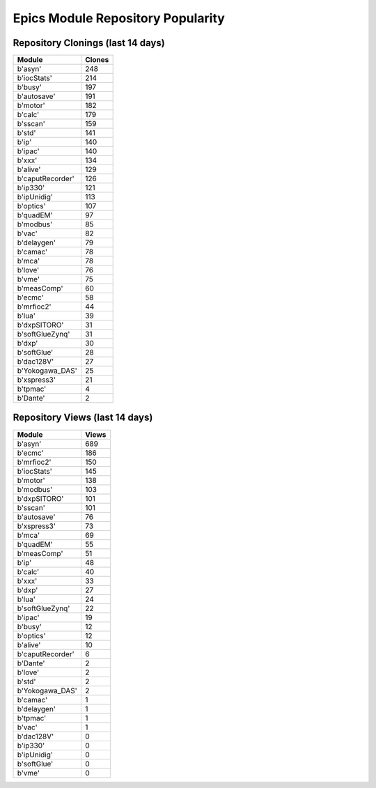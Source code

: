 ==================================
Epics Module Repository Popularity
==================================



Repository Clonings (last 14 days)
----------------------------------
.. csv-table::
   :header: Module, Clones

   b'asyn', 248
   b'iocStats', 214
   b'busy', 197
   b'autosave', 191
   b'motor', 182
   b'calc', 179
   b'sscan', 159
   b'std', 141
   b'ip', 140
   b'ipac', 140
   b'xxx', 134
   b'alive', 129
   b'caputRecorder', 126
   b'ip330', 121
   b'ipUnidig', 113
   b'optics', 107
   b'quadEM', 97
   b'modbus', 85
   b'vac', 82
   b'delaygen', 79
   b'camac', 78
   b'mca', 78
   b'love', 76
   b'vme', 75
   b'measComp', 60
   b'ecmc', 58
   b'mrfioc2', 44
   b'lua', 39
   b'dxpSITORO', 31
   b'softGlueZynq', 31
   b'dxp', 30
   b'softGlue', 28
   b'dac128V', 27
   b'Yokogawa_DAS', 25
   b'xspress3', 21
   b'tpmac', 4
   b'Dante', 2



Repository Views (last 14 days)
-------------------------------
.. csv-table::
   :header: Module, Views

   b'asyn', 689
   b'ecmc', 186
   b'mrfioc2', 150
   b'iocStats', 145
   b'motor', 138
   b'modbus', 103
   b'dxpSITORO', 101
   b'sscan', 101
   b'autosave', 76
   b'xspress3', 73
   b'mca', 69
   b'quadEM', 55
   b'measComp', 51
   b'ip', 48
   b'calc', 40
   b'xxx', 33
   b'dxp', 27
   b'lua', 24
   b'softGlueZynq', 22
   b'ipac', 19
   b'busy', 12
   b'optics', 12
   b'alive', 10
   b'caputRecorder', 6
   b'Dante', 2
   b'love', 2
   b'std', 2
   b'Yokogawa_DAS', 2
   b'camac', 1
   b'delaygen', 1
   b'tpmac', 1
   b'vac', 1
   b'dac128V', 0
   b'ip330', 0
   b'ipUnidig', 0
   b'softGlue', 0
   b'vme', 0
